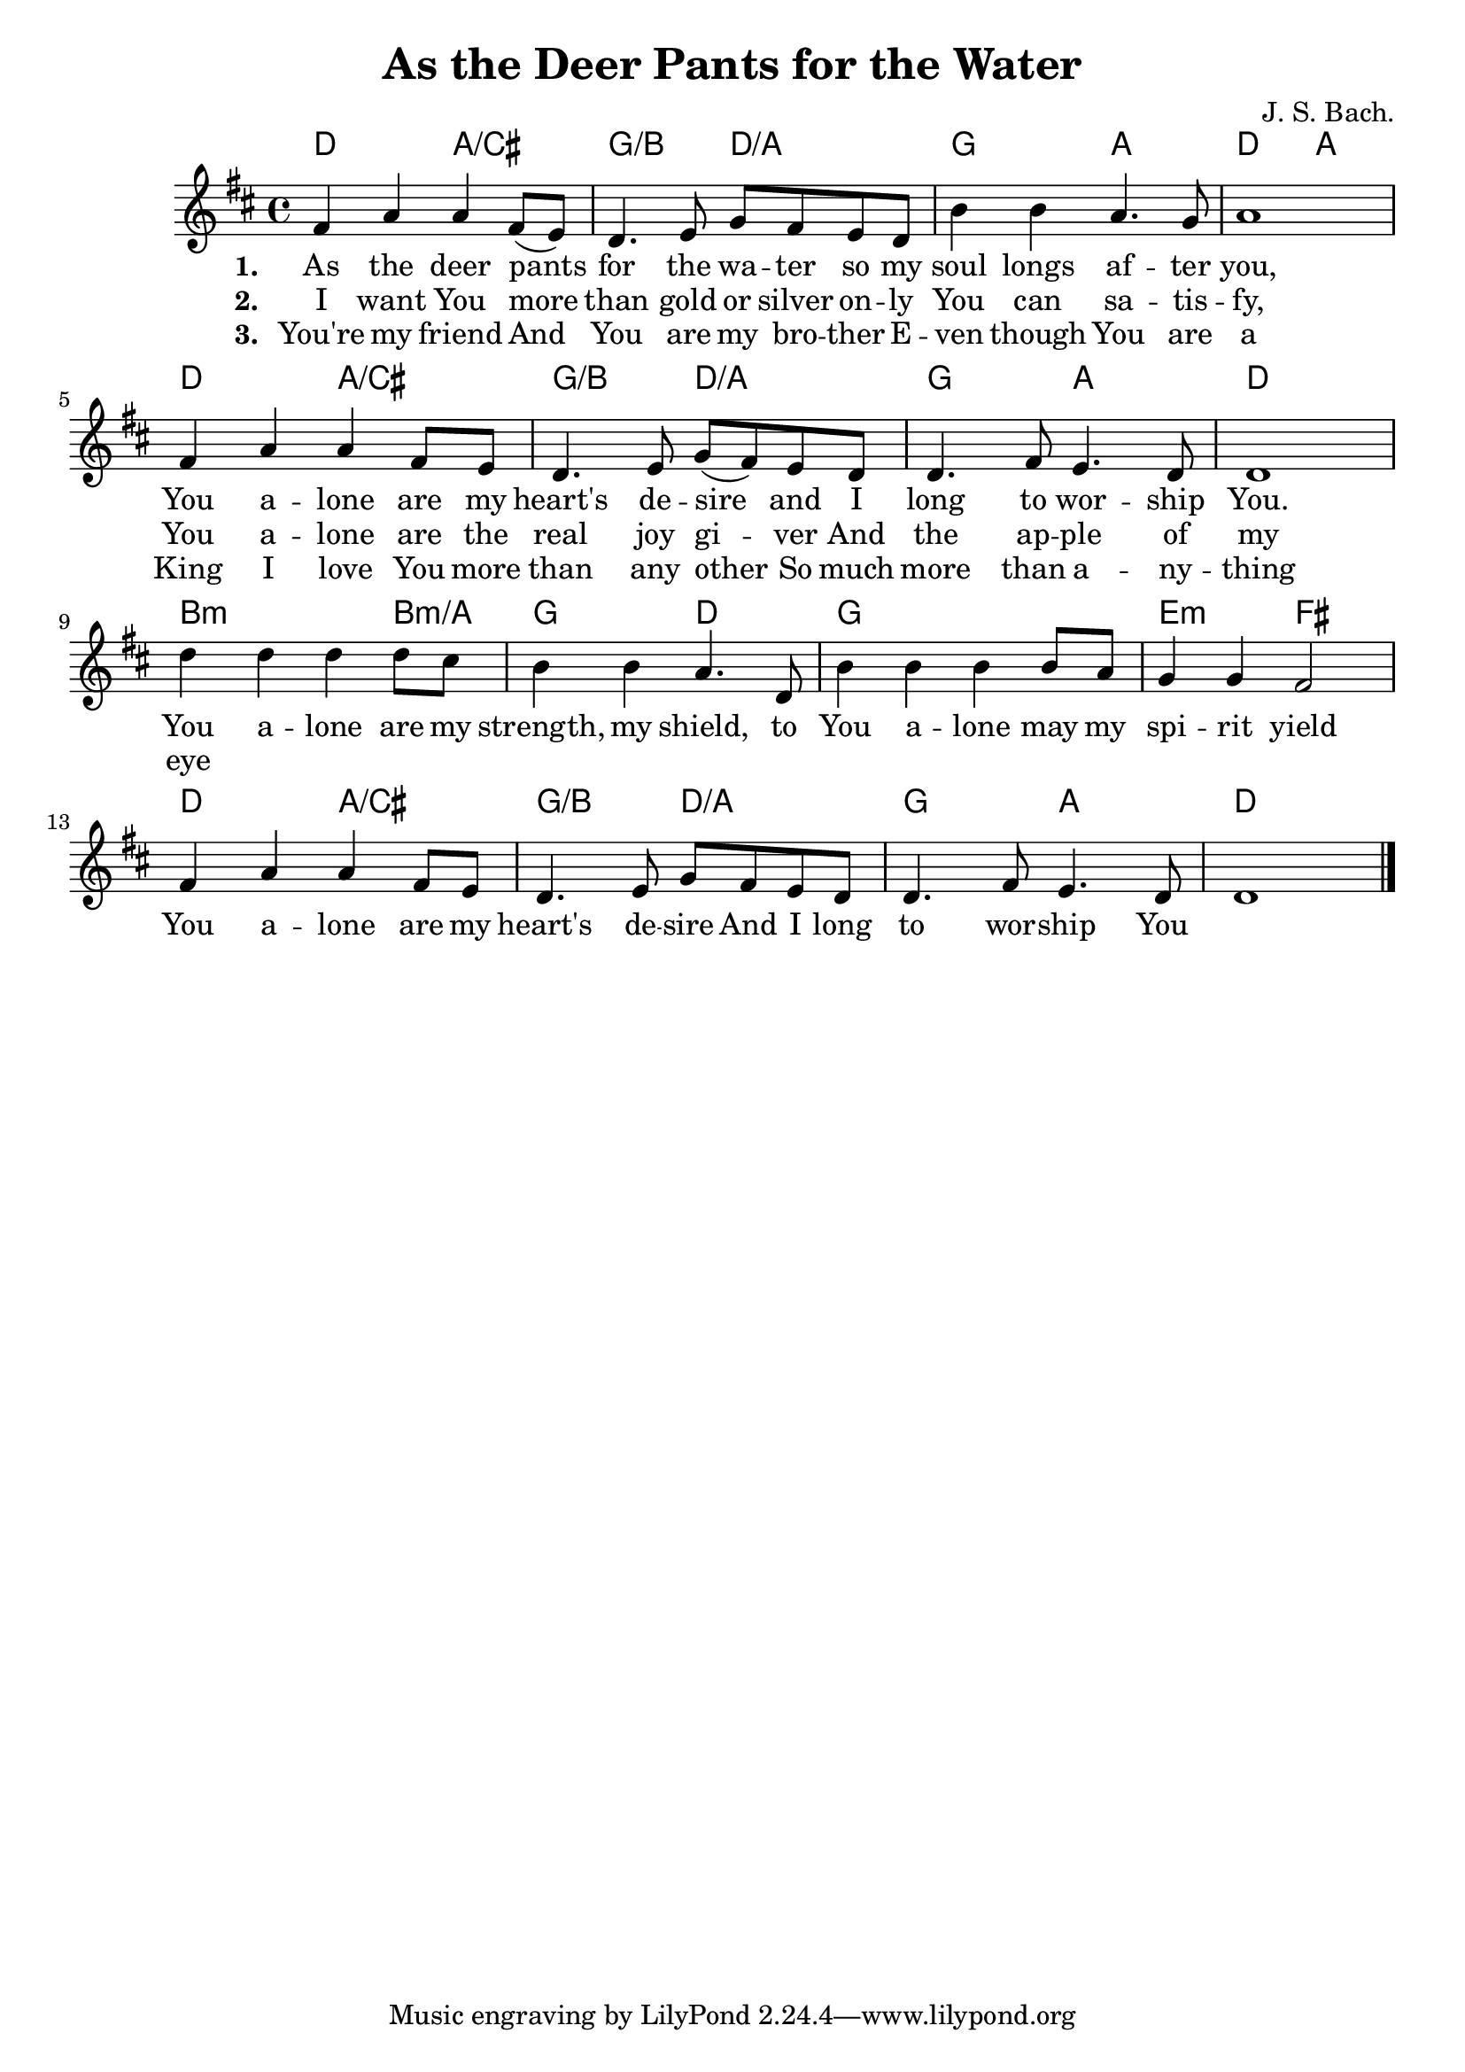 \header {
  title = "As the Deer Pants for the Water"
  composer = "J. S. Bach."
}
<<
	\chords { 
		d2 a:/cis | g:/b d:/a | g a | d a |
		d2 a:/cis | g:/b d:/a | g a | d1 |
		b2.:m b4:m/a g2 d | g1 e2:m fis
		d2 a:/cis | g:/b d:/a | g a | d1 |
	}
	\absolute {
		\key d \major

		fis'4 a' a' fis'8 (e') | d'4. e'8 g' fis' e' d' | b'4 b' a'4. g'8 | a'1 | \break

		fis'4 a' a' fis'8 e' | d'4. e'8 g' (fis') e' d' | d'4. fis'8 e'4. d'8 | d'1 |\break
		d''4 d'' d'' d''8 cis'' | b'4 b' a'4. d'8 | b'4 b' b' b'8 a' | g'4 g' fis'2 |\break
		fis'4 a' a' fis'8 e' | d'4. e'8 g' fis' e' d' | d'4. fis'8 e'4. d'8 | d'1 | \bar "|."
	}
	\addlyrics {
		\set stanza = #"1. "
		As the deer pants for the wa -- ter
		so my soul longs af -- ter you,
		You a -- lone are my heart's de -- sire
		and I long to wor -- ship You.
		
		You a -- lone are my strength, my shield,
		to You a -- lone may my spi -- rit yield
		You a -- lone are my heart's de -- sire
		And I long to wor -- ship You
	}
	\addlyrics {
		\set stanza = #"2. "
		I want You more than gold or silver
		on -- ly You can sa -- tis -- fy,
		You a -- lone are the real joy gi -- ver
		And the ap -- ple of my eye
	}
	
	\addlyrics {
		\set stanza = #"3. "
		You're my friend
		And You are my bro -- ther
		E -- ven though You are a King
		I love You more than any other
		So much more than a -- ny -- thing
	}
>>